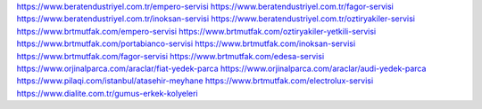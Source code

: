 https://www.beratendustriyel.com.tr/empero-servisi
https://www.beratendustriyel.com.tr/fagor-servisi
https://www.beratendustriyel.com.tr/inoksan-servisi
https://www.beratendustriyel.com.tr/oztiryakiler-servisi
https://www.brtmutfak.com/empero-servisi
https://www.brtmutfak.com/oztiryakiler-yetkili-servisi
https://www.brtmutfak.com/portabianco-servisi
https://www.brtmutfak.com/inoksan-servisi
https://www.brtmutfak.com/fagor-servisi
https://www.brtmutfak.com/edesa-servisi
https://www.orjinalparca.com/araclar/fiat-yedek-parca
https://www.orjinalparca.com/araclar/audi-yedek-parca
https://www.pilaqi.com/istanbul/atasehir-meyhane
https://www.brtmutfak.com/electrolux-servisi
https://www.dialite.com.tr/gumus-erkek-kolyeleri
